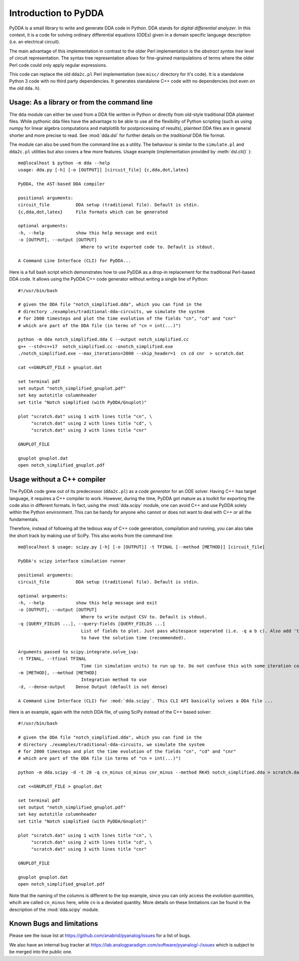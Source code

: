 .. _dda-intro:

Introduction to PyDDA
=====================

PyDDA is a small library to write and generate DDA code in Python.
DDA stands for *digital differential analyzer*. In this context, it is
a code for solving ordinary differential equations (ODEs) given in a domain
specific language description (i.e. an electrical circuit).

The main advantage of this implementation in contrast to the older Perl
implementation is the *abstract syntax tree* level of circuit representation.
The syntax tree representation allows for fine-grained manipulations of
terms where the older Perl code could only apply regular expressions.

This code can replace the old ``dda2c.pl`` Perl implementation
(see ``misc/`` directory for it's code). It is a
standalone Python 3 code with no third party dependencies. It generates
standalone C++ code with no dependencies (not even on the old ``dda.h``).

Usage: As a library or from the command line
--------------------------------------------

The ``dda`` module can either be used from a DDA file written in Python or 
directly from old-style traditional DDA plaintext files. While pythonic
dda files have the advantage to be able to use all the flexibility of
Python scripting (such as using numpy for linear algebra computations
and matplotlib for postprocessing of results), plaintext DDA files are
in general shorter and more precise to read. See :mod:`dda.dsl` for further
details on the *traditional* DDA file format.

The module can also be used from the command line as a utility. The
behaviour is similar to the ``simulate.pl`` and ``dda2c.pl`` utilities but also
covers a few more features. Usage example (implementation
provided by :meth:`dsl.cli()` ):

::

    me@localhost $ python -m dda --help
    usage: dda.py [-h] [-o [OUTPUT]] [circuit_file] {c,dda,dot,latex}

    PyDDA, the AST-based DDA compiler

    positional arguments:
    circuit_file          DDA setup (traditional file). Default is stdin.
    {c,dda,dot,latex}     File formats which can be generated

    optional arguments:
    -h, --help            show this help message and exit
    -o [OUTPUT], --output [OUTPUT]
                            Where to write exported code to. Default is stdout.

    A Command Line Interface (CLI) for PyDDA...

Here is a full bash script which demonstrates how to use PyDDA as a drop-in replacement
for the traditional Perl-based DDA code. It allows using the PyDDA C++ code generator
without writing a single line of Python:

::

    #!/usr/bin/bash
    
    # given the DDA file "notch_simplified.dda", which you can find in the
    # directory ./examples/traditional-dda-circuits, we simulate the system
    # for 2000 timesteps and plot the time evolution of the fields "cn", "cd" and "cnr"
    # which are part of the DDA file (in terms of "cn = int(...)")

    python -m dda notch_simplified.dda C --output notch_simplified.cc
    g++ --std=c++17  notch_simplified.cc -onotch_simplified.exe
    ./notch_simplified.exe --max_iterations=2000 --skip_header=1  cn cd cnr  > scratch.dat

    cat <<GNUPLOT_FILE > gnuplot.dat

    set terminal pdf
    set output "notch_simplified_gnuplot.pdf"
    set key autotitle columnheader
    set title "Notch simplified (with PyDDA/Gnuplot)"

    plot "scratch.dat" using 1 with lines title "cn", \
         "scratch.dat" using 2 with lines title "cd", \
         "scratch.dat" using 3 with lines title "cnr"

    GNUPLOT_FILE

    gnuplot gnuplot.dat
    open notch_simplified_gnuplot.pdf


Usage without a C++ compiler
----------------------------
    
The PyDDA code grew out of its predecessor (``dda2c.pl``) as a *code generator*
for an ODE solver. Having C++ has target language, it requires a C++ compiler
to work. However, during the time, PyDDA got mature as a toolkit for exporting
the code also in different formats. In fact, using the :mod:`dda.scipy`
module, one can avoid C++ and use PyDDA solely within the Python environment.
This can be handy for anyone who cannot or does not want to deal with C++
or all the fundamentals.

Therefore, instead of following all the tedious way of C++ code generation,
compilation and running, you can also take the short track by making use of
SciPy. This also works from the command line:


::

    me@localhost $ usage: scipy.py [-h] [-o [OUTPUT]] -t TFINAL [--method [METHOD]] [circuit_file]

    PyDDA's scipy interface simulation runner

    positional arguments:
    circuit_file          DDA setup (traditional file). Default is stdin.

    optional arguments:
    -h, --help            show this help message and exit
    -o [OUTPUT], --output [OUTPUT]
                            Where to write output CSV to. Default is stdout.
    -q [QUERY_FIELDS ...], --query-fields [QUERY_FIELDS ...]
                            List of fields to plot. Just pass whitespace seperated (i.e. -q a b c). Also add 't' if you want
                            to have the solution time (recommended).

    Arguments passed to scipy.integrate.solve_ivp:
    -t TFINAL, --tfinal TFINAL
                            Time (in simulation units) to run up to. Do not confuse this with some iteration counter.
    -m [METHOD], --method [METHOD]
                            Integration method to use
    -d, --dense-output    Dense Output (default is not dense)

    A Command Line Interface (CLI) for :mod:`dda.scipy`. This CLI API basically solves a DDA file ...

Here is an example, again with the notch DDA file, of using SciPy instead of the C++ based
solver:

::

    #!/usr/bin/bash
    
    # given the DDA file "notch_simplified.dda", which you can find in the
    # directory ./examples/traditional-dda-circuits, we simulate the system
    # for 2000 timesteps and plot the time evolution of the fields "cn", "cd" and "cnr"
    # which are part of the DDA file (in terms of "cn = int(...)")

    python -m dda.scipy -d -t 20 -q cn_minus cd_minus cnr_minus --method RK45 notch_simplified.dda > scratch.dat

    cat <<GNUPLOT_FILE > gnuplot.dat

    set terminal pdf
    set output "notch_simplified_gnuplot.pdf"
    set key autotitle columnheader
    set title "Notch simplified (with PyDDA/Gnuplot)"

    plot "scratch.dat" using 1 with lines title "cn", \
         "scratch.dat" using 2 with lines title "cd", \
         "scratch.dat" using 3 with lines title "cnr"

    GNUPLOT_FILE

    gnuplot gnuplot.dat
    open notch_simplified_gnuplot.pdf
    
Note that the naming of the columns is different to the top example, since you can only
access the *evolution quantities*, whcih are called ``cn_minus`` here, while ``cn`` is a
deviated quantity. More details on these limitations can be found in the description of 
the :mod:`dda.scipy` module.


Known Bugs and limitations
--------------------------

Please see the issue list at https://github.com/anabrid/pyanalog/issues for
a list of bugs.

We also have an internal bug tracker at
https://lab.analogparadigm.com/software/pyanalog/-/issues
which is subject to be merged into the public one.
